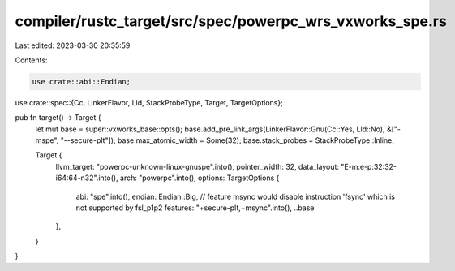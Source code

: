 compiler/rustc_target/src/spec/powerpc_wrs_vxworks_spe.rs
=========================================================

Last edited: 2023-03-30 20:35:59

Contents:

.. code-block:: rs

    use crate::abi::Endian;
use crate::spec::{Cc, LinkerFlavor, Lld, StackProbeType, Target, TargetOptions};

pub fn target() -> Target {
    let mut base = super::vxworks_base::opts();
    base.add_pre_link_args(LinkerFlavor::Gnu(Cc::Yes, Lld::No), &["-mspe", "--secure-plt"]);
    base.max_atomic_width = Some(32);
    base.stack_probes = StackProbeType::Inline;

    Target {
        llvm_target: "powerpc-unknown-linux-gnuspe".into(),
        pointer_width: 32,
        data_layout: "E-m:e-p:32:32-i64:64-n32".into(),
        arch: "powerpc".into(),
        options: TargetOptions {
            abi: "spe".into(),
            endian: Endian::Big,
            // feature msync would disable instruction 'fsync' which is not supported by fsl_p1p2
            features: "+secure-plt,+msync".into(),
            ..base
        },
    }
}


